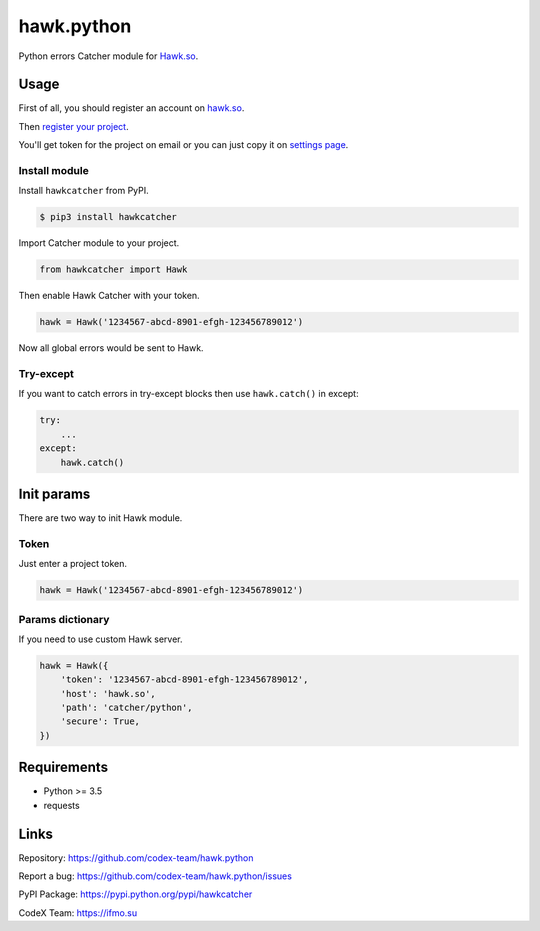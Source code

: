 hawk.python
===========

Python errors Catcher module for `Hawk.so <https://hawk.so>`__.

Usage
-----

First of all, you should register an account on
`hawk.so <https://hawk.so/join>`__.

Then `register your project <https://hawk.so/websites/create>`__.

You'll get token for the project on email or you can just copy it on
`settings page <https://hawk.so/garage/settings>`__.

Install module
~~~~~~~~~~~~~~

Install ``hawkcatcher`` from PyPI.

.. code:: bash

    $ pip3 install hawkcatcher

Import Catcher module to your project.

.. code:: python

    from hawkcatcher import Hawk

Then enable Hawk Catcher with your token.

.. code:: python

    hawk = Hawk('1234567-abcd-8901-efgh-123456789012')

Now all global errors would be sent to Hawk.

Try-except
~~~~~~~~~~

If you want to catch errors in try-except blocks then use ``hawk.catch()`` in
except:

.. code:: python

    try:
        ...
    except:
        hawk.catch()

Init params
-----------

There are two way to init Hawk module.

Token
~~~~~

Just enter a project token.

.. code:: python

    hawk = Hawk('1234567-abcd-8901-efgh-123456789012')

Params dictionary
~~~~~~~~~~~~~~~~~

If you need to use custom Hawk server.

.. code:: python

    hawk = Hawk({
        'token': '1234567-abcd-8901-efgh-123456789012',
        'host': 'hawk.so',
        'path': 'catcher/python',
        'secure': True,
    })

Requirements
------------

- Python >= 3.5
- requests

Links
-----

Repository: https://github.com/codex-team/hawk.python

Report a bug: https://github.com/codex-team/hawk.python/issues

PyPI Package: https://pypi.python.org/pypi/hawkcatcher

CodeX Team: https://ifmo.su
